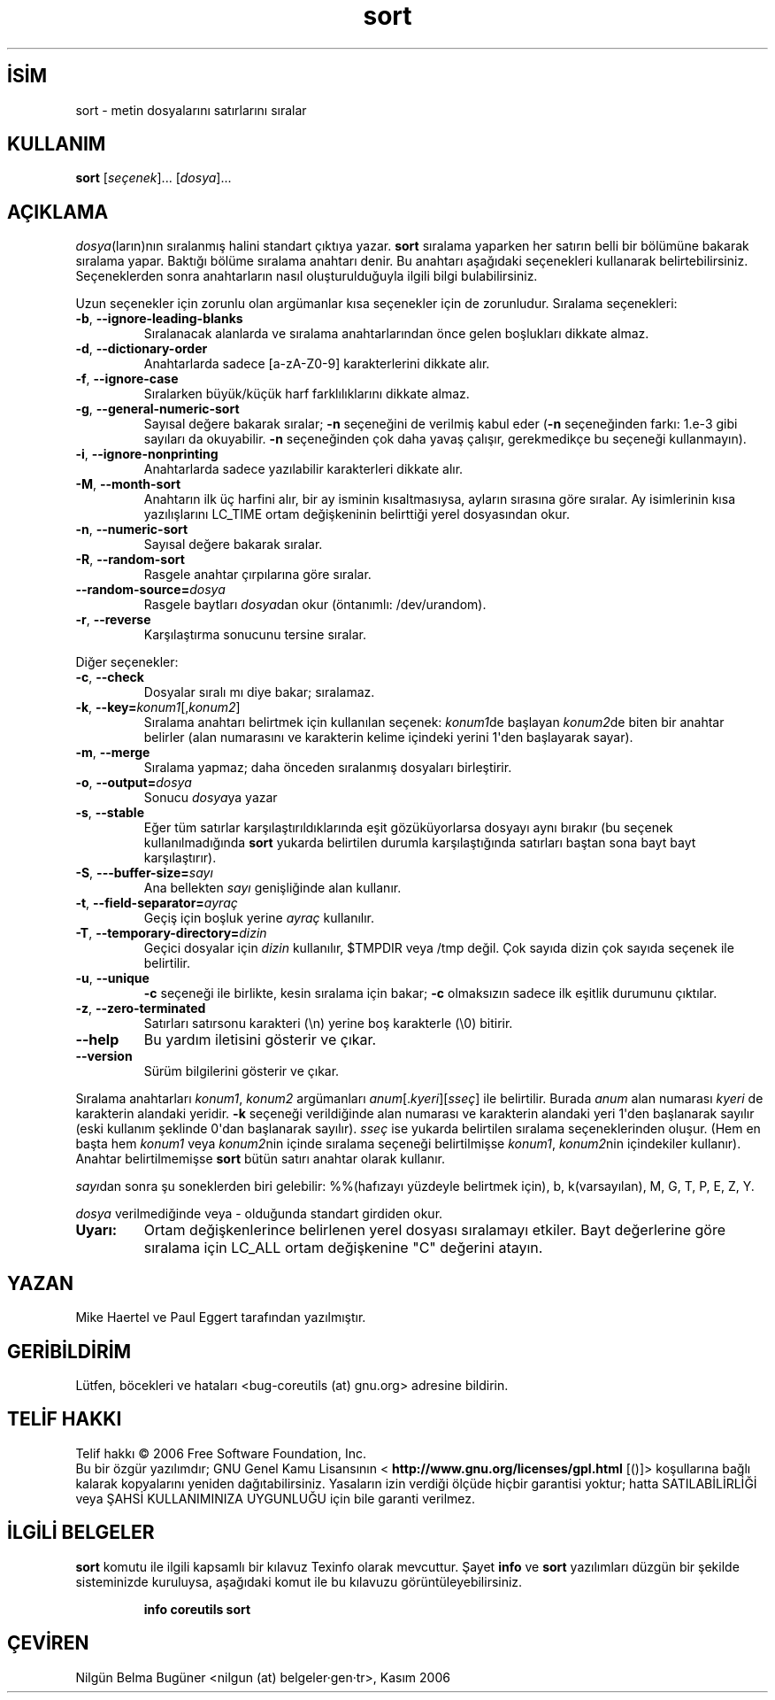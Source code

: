 .\" http://belgeler.org \N'45' 2006\N'45'11\N'45'26T10:18:30+02:00   
.TH "sort" 1 "Kasım 2006" "coreutils 6.5" "Kullanıcı Komutları"
.nh    
.SH İSİM
sort \N'45' metin dosyalarını satırlarını sıralar    
.SH KULLANIM 
.nf

\fBsort \fR[\fIseçenek\fR]... [\fIdosya\fR]...
.fi
      
.SH AÇIKLAMA
\fIdosya\fR(ların)nın sıralanmış halini standart çıktıya yazar. \fBsort\fR sıralama yaparken her satırın belli bir bölümüne bakarak sıralama yapar. Baktığı bölüme sıralama anahtarı denir. Bu anahtarı aşağıdaki seçenekleri kullanarak belirtebilirsiniz. Seçeneklerden sonra anahtarların nasıl oluşturulduğuyla ilgili bilgi bulabilirsiniz. 

Uzun seçenekler için zorunlu olan argümanlar kısa seçenekler için de zorunludur. Sıralama seçenekleri:     

.br
.ns
.TP 
\fB\N'45'b\fR, \fB\N'45'\N'45'ignore\N'45'leading\N'45'blanks\fR
Sıralanacak alanlarda ve sıralama anahtarlarından önce gelen boşlukları dikkate almaz.         

.TP 
\fB\N'45'd\fR, \fB\N'45'\N'45'dictionary\N'45'order\fR
Anahtarlarda sadece [a\N'45'zA\N'45'Z0\N'45'9] karakterlerini dikkate alır.         

.TP 
\fB\N'45'f\fR, \fB\N'45'\N'45'ignore\N'45'case\fR
Sıralarken büyük/küçük harf farklılıklarını dikkate almaz.         

.TP 
\fB\N'45'g\fR, \fB\N'45'\N'45'general\N'45'numeric\N'45'sort\fR
Sayısal değere bakarak sıralar; \fB\N'45'n\fR seçeneğini de verilmiş kabul eder (\fB\N'45'n\fR seçeneğinden farkı: 1.e\N'45'3  gibi sayıları da okuyabilir. \fB\N'45'n\fR seçeneğinden çok daha yavaş çalışır, gerekmedikçe bu seçeneği kullanmayın).         

.TP 
\fB\N'45'i\fR, \fB\N'45'\N'45'ignore\N'45'nonprinting\fR
Anahtarlarda sadece yazılabilir karakterleri dikkate alır.         

.TP 
\fB\N'45'M\fR, \fB\N'45'\N'45'month\N'45'sort\fR
Anahtarın ilk üç harfini alır, bir ay isminin kısaltmasıysa, ayların sırasına göre sıralar. Ay isimlerinin kısa yazılışlarını LC_TIME ortam değişkeninin belirttiği yerel dosyasından okur.         

.TP 
\fB\N'45'n\fR, \fB\N'45'\N'45'numeric\N'45'sort\fR
Sayısal değere bakarak sıralar.         

.TP 
\fB\N'45'R\fR, \fB\N'45'\N'45'random\N'45'sort\fR
Rasgele anahtar çırpılarına göre sıralar.         

.TP 
\fB\N'45'\N'45'random\N'45'source=\fR\fIdosya\fR
Rasgele baytları \fIdosya\fRdan okur (öntanımlı: /dev/urandom).         

.TP 
\fB\N'45'r\fR, \fB\N'45'\N'45'reverse\fR
Karşılaştırma sonucunu tersine sıralar.         

.PP
Diğer seçenekler:       

.br
.ns
.TP 
\fB\N'45'c\fR, \fB\N'45'\N'45'check\fR
Dosyalar sıralı mı diye bakar; sıralamaz.         

.TP 
\fB\N'45'k\fR, \fB\N'45'\N'45'key=\fR\fIkonum1\fR[,\fIkonum2\fR]
Sıralama anahtarı belirtmek için kullanılan seçenek: \fIkonum1\fRde başlayan \fIkonum2\fRde biten bir anahtar belirler (alan numarasını ve karakterin kelime içindeki yerini 1\N'39'den başlayarak sayar).         

.TP 
\fB\N'45'm\fR, \fB\N'45'\N'45'merge\fR
Sıralama yapmaz; daha önceden sıralanmış dosyaları birleştirir.         

.TP 
\fB\N'45'o\fR, \fB\N'45'\N'45'output=\fR\fIdosya\fR
Sonucu \fIdosya\fRya yazar         

.TP 
\fB\N'45's\fR, \fB\N'45'\N'45'stable\fR
Eğer tüm satırlar karşılaştırıldıklarında eşit gözüküyorlarsa dosyayı aynı bırakır (bu seçenek kullanılmadığında \fBsort\fR yukarda belirtilen durumla karşılaştığında satırları baştan sona bayt bayt karşılaştırır).         

.TP 
\fB\N'45'S\fR, \fB\N'45'\N'45'\N'45'buffer\N'45'size=\fR\fIsayı\fR
Ana bellekten \fIsayı\fR genişliğinde alan kullanır.         

.TP 
\fB\N'45't\fR, \fB\N'45'\N'45'field\N'45'separator=\fR\fIayraç\fR
Geçiş için boşluk yerine \fIayraç\fR kullanılır.         

.TP 
\fB\N'45'T\fR, \fB\N'45'\N'45'temporary\N'45'directory=\fR\fIdizin \fR
Geçici dosyalar için \fIdizin \fR kullanılır, $TMPDIR veya /tmp değil. Çok sayıda dizin çok sayıda seçenek ile belirtilir.         

.TP 
\fB\N'45'u\fR, \fB\N'45'\N'45'unique\fR
\fB\N'45'c\fR seçeneği ile birlikte, kesin sıralama için bakar; \fB\N'45'c\fR olmaksızın sadece ilk eşitlik durumunu çıktılar.         

.TP 
\fB\N'45'z\fR, \fB\N'45'\N'45'zero\N'45'terminated\fR
Satırları  satırsonu karakteri (\\n) yerine boş karakterle (\\0) bitirir.         

.TP 
\fB\N'45'\N'45'help\fR
Bu yardım iletisini gösterir ve çıkar.         

.TP 
\fB\N'45'\N'45'version\fR
Sürüm bilgilerini gösterir ve çıkar.         

.PP
Sıralama anahtarları \fIkonum1\fR, \fIkonum2\fR argümanları \fIanum\fR[.\fIkyeri\fR][\fIsseç\fR] ile belirtilir. Burada \fIanum\fR alan numarası \fIkyeri\fR de karakterin alandaki yeridir. \fB\N'45'k\fR seçeneği verildiğinde alan numarası ve karakterin alandaki yeri 1\N'39'den başlanarak sayılır (eski kullanım şeklinde 0\N'39'dan başlanarak sayılır). \fIsseç\fR ise yukarda belirtilen sıralama seçeneklerinden oluşur. (Hem en başta hem \fIkonum1\fR veya \fIkonum2\fRnin içinde sıralama seçeneği belirtilmişse \fIkonum1\fR, \fIkonum2\fRnin içindekiler kullanır). Anahtar belirtilmemişse \fBsort\fR bütün satırı anahtar olarak kullanır. 

\fIsayı\fRdan sonra şu soneklerden biri gelebilir: %%(hafızayı yüzdeyle belirtmek için), b, k(varsayılan), M, G, T, P, E, Z, Y. 

\fIdosya\fR verilmediğinde veya \N'45' olduğunda standart girdiden okur. 

.br
.ns
.TP 
\fBUyarı:\fR
Ortam değişkenlerince belirlenen yerel dosyası sıralamayı etkiler. Bayt değerlerine göre sıralama için LC_ALL ortam değişkenine "C" değerini atayın.     

.PP   
.SH YAZAN     
Mike Haertel ve Paul Eggert tarafından yazılmıştır.
   
.SH GERİBİLDİRİM     
Lütfen, böcekleri ve hataları <bug\N'45'coreutils (at) gnu.org> adresine bildirin.     
   
.SH TELİF HAKKI     
Telif hakkı © 2006 Free Software Foundation, Inc.
.br
Bu bir özgür yazılımdır; GNU Genel Kamu Lisansının <\fB http://www.gnu.org/licenses/gpl.html\fR [()]> koşullarına bağlı kalarak kopyalarını yeniden dağıtabilirsiniz. Yasaların izin verdiği ölçüde hiçbir garantisi yoktur; hatta SATILABİLİRLİĞİ veya ŞAHSİ KULLANIMINIZA UYGUNLUĞU için bile garanti verilmez.     
   
.SH İLGİLİ BELGELER
\fBsort\fR komutu ile ilgili kapsamlı bir kılavuz Texinfo olarak mevcuttur. Şayet \fBinfo\fR ve \fBsort\fR yazılımları düzgün bir şekilde sisteminizde kuruluysa, aşağıdaki komut ile bu kılavuzu görüntüleyebilirsiniz.     

.IP 

\fBinfo coreutils sort\fR

.PP     
   
.SH ÇEVİREN     
Nilgün Belma Bugüner <nilgun (at) belgeler·gen·tr>, Kasım 2006
    
    
